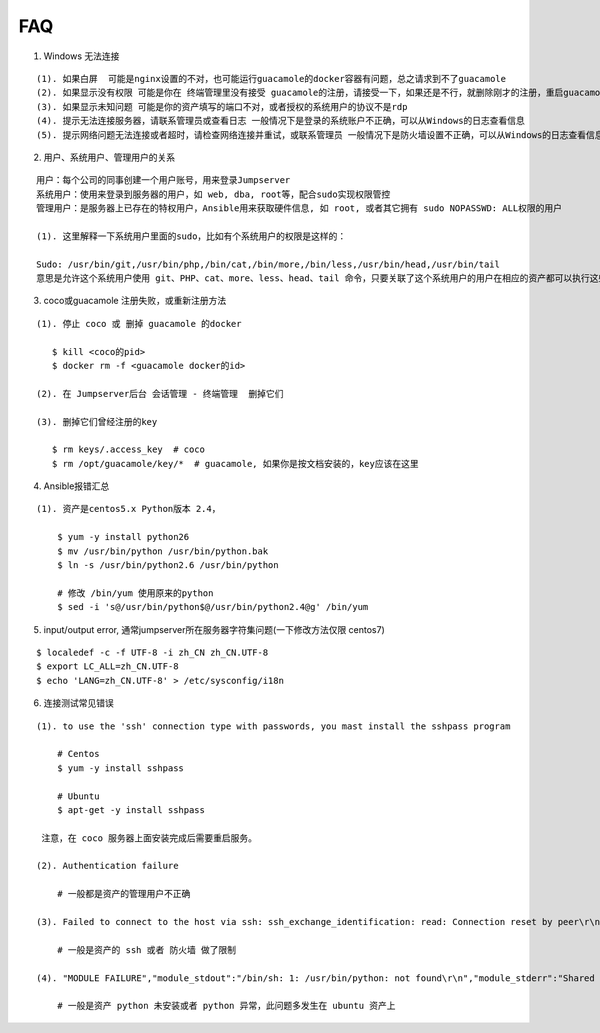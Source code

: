 FAQ
==========

1. Windows 无法连接

::

    (1). 如果白屏  可能是nginx设置的不对，也可能运行guacamole的docker容器有问题，总之请求到不了guacamole
    (2). 如果显示没有权限 可能是你在 终端管理里没有接受 guacamole的注册，请接受一下，如果还是不行，就删除刚才的注册，重启guacamole的docker重新注册
    (3). 如果显示未知问题 可能是你的资产填写的端口不对，或者授权的系统用户的协议不是rdp
    (4). 提示无法连接服务器，请联系管理员或查看日志 一般情况下是登录的系统账户不正确，可以从Windows的日志查看信息
    (5). 提示网络问题无法连接或者超时，请检查网络连接并重试，或联系管理员 一般情况下是防火墙设置不正确，可以从Windows的日志查看信息


2. 用户、系统用户、管理用户的关系

::

    用户：每个公司的同事创建一个用户账号，用来登录Jumpserver
    系统用户：使用来登录到服务器的用户，如 web, dba, root等，配合sudo实现权限管控
    管理用户：是服务器上已存在的特权用户，Ansible用来获取硬件信息, 如 root, 或者其它拥有 sudo NOPASSWD: ALL权限的用户

    (1). 这里解释一下系统用户里面的sudo，比如有个系统用户的权限是这样的：

    Sudo: /usr/bin/git,/usr/bin/php,/bin/cat,/bin/more,/bin/less,/usr/bin/head,/usr/bin/tail
    意思是允许这个系统用户使用 git、PHP、cat、more、less、head、tail 命令，只要关联了这个系统用户的用户在相应的资产都可以执行这些命令。

3. coco或guacamole 注册失败，或重新注册方法

::

   (1). 停止 coco 或 删掉 guacamole 的docker

      $ kill <coco的pid>
      $ docker rm -f <guacamole docker的id>

   (2). 在 Jumpserver后台 会话管理 - 终端管理  删掉它们

   (3). 删掉它们曾经注册的key

      $ rm keys/.access_key  # coco
      $ rm /opt/guacamole/key/*  # guacamole, 如果你是按文档安装的，key应该在这里


4. Ansible报错汇总

::

   (1). 资产是centos5.x Python版本 2.4，

       $ yum -y install python26
       $ mv /usr/bin/python /usr/bin/python.bak
       $ ln -s /usr/bin/python2.6 /usr/bin/python

       # 修改 /bin/yum 使用原来的python
       $ sed -i 's@/usr/bin/python$@/usr/bin/python2.4@g' /bin/yum


5. input/output error, 通常jumpserver所在服务器字符集问题(一下修改方法仅限 centos7)

::

   $ localedef -c -f UTF-8 -i zh_CN zh_CN.UTF-8
   $ export LC_ALL=zh_CN.UTF-8
   $ echo 'LANG=zh_CN.UTF-8' > /etc/sysconfig/i18n


6. 连接测试常见错误

::

   (1). to use the 'ssh' connection type with passwords, you mast install the sshpass program

       # Centos
       $ yum -y install sshpass

       # Ubuntu
       $ apt-get -y install sshpass

    注意，在 coco 服务器上面安装完成后需要重启服务。

   (2). Authentication failure

       # 一般都是资产的管理用户不正确

   (3). Failed to connect to the host via ssh: ssh_exchange_identification: read: Connection reset by peer\r\n

       # 一般是资产的 ssh 或者 防火墙 做了限制

   (4). "MODULE FAILURE","module_stdout":"/bin/sh: 1: /usr/bin/python: not found\r\n","module_stderr":"Shared connection to xx.xx.xx.xx closed.\r\n"

       # 一般是资产 python 未安装或者 python 异常，此问题多发生在 ubuntu 资产上
